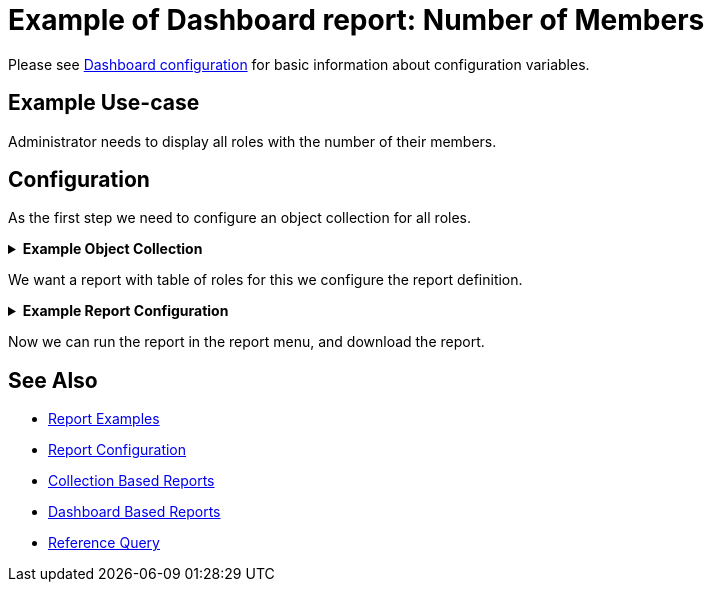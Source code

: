 = Example of Dashboard report: Number of Members
:page-nav-title: Example: Number of Members
:page-wiki-name: Example of Dashboard Report: Number of Members
:page-wiki-id: 52002832
:page-wiki-metadata-create-user: lskublik
:page-wiki-metadata-create-date: 2020-05-04T12:41:02.412+02:00
:page-wiki-metadata-modify-user: lskublik
:page-wiki-metadata-modify-date: 2020-07-27T09:14:49.594+02:00
:page-upkeep-status: yellow
:page-upkeep-note: check TODO's after sampleRef is fully in prod remove links

Please see xref:/midpoint/reference/admin-gui/dashboards/configuration/[Dashboard configuration] for basic information about configuration variables.


== Example Use-case

Administrator needs to display all roles with the number of their members.

== Configuration

As the first step we need to configure an object collection for all roles.

//TODO check after sampleRef is fully in prod
.*Example Object Collection*
[%collapsible]
====
link:https://github.com/Evolveum/midpoint-samples/blob/master/samples/objectCollection/all-roles.xml[Git]

sampleRef::samples/objectCollection/all-roles.xml[]
====

We want a report with table of roles for this we configure the report definition.

//TODO check after sampleRef is fully in prod
.*Example Report Configuration*
[%collapsible]
====
link:https://github.com/Evolveum/midpoint-samples/blob/master/samples/reports/roles-and-members.xml[Git]

sampleRef::samples/reports/roles-and-members.xml[]
====

Now we can run the report in the report menu, and download the report.

== See Also

- xref:/midpoint/reference/misc/reports/examples/[Report Examples]
- xref:/midpoint/reference/misc/reports/configuration/[Report Configuration]
- xref:/midpoint/reference/misc/reports/configuration/collection-report.adoc[Collection Based Reports]
- xref:/midpoint/reference/misc/reports/configuration/dashboard-report.adoc[Dashboard Based Reports]
- xref:/midpoint/reference/concepts/query/#reference-query[Reference Query]


